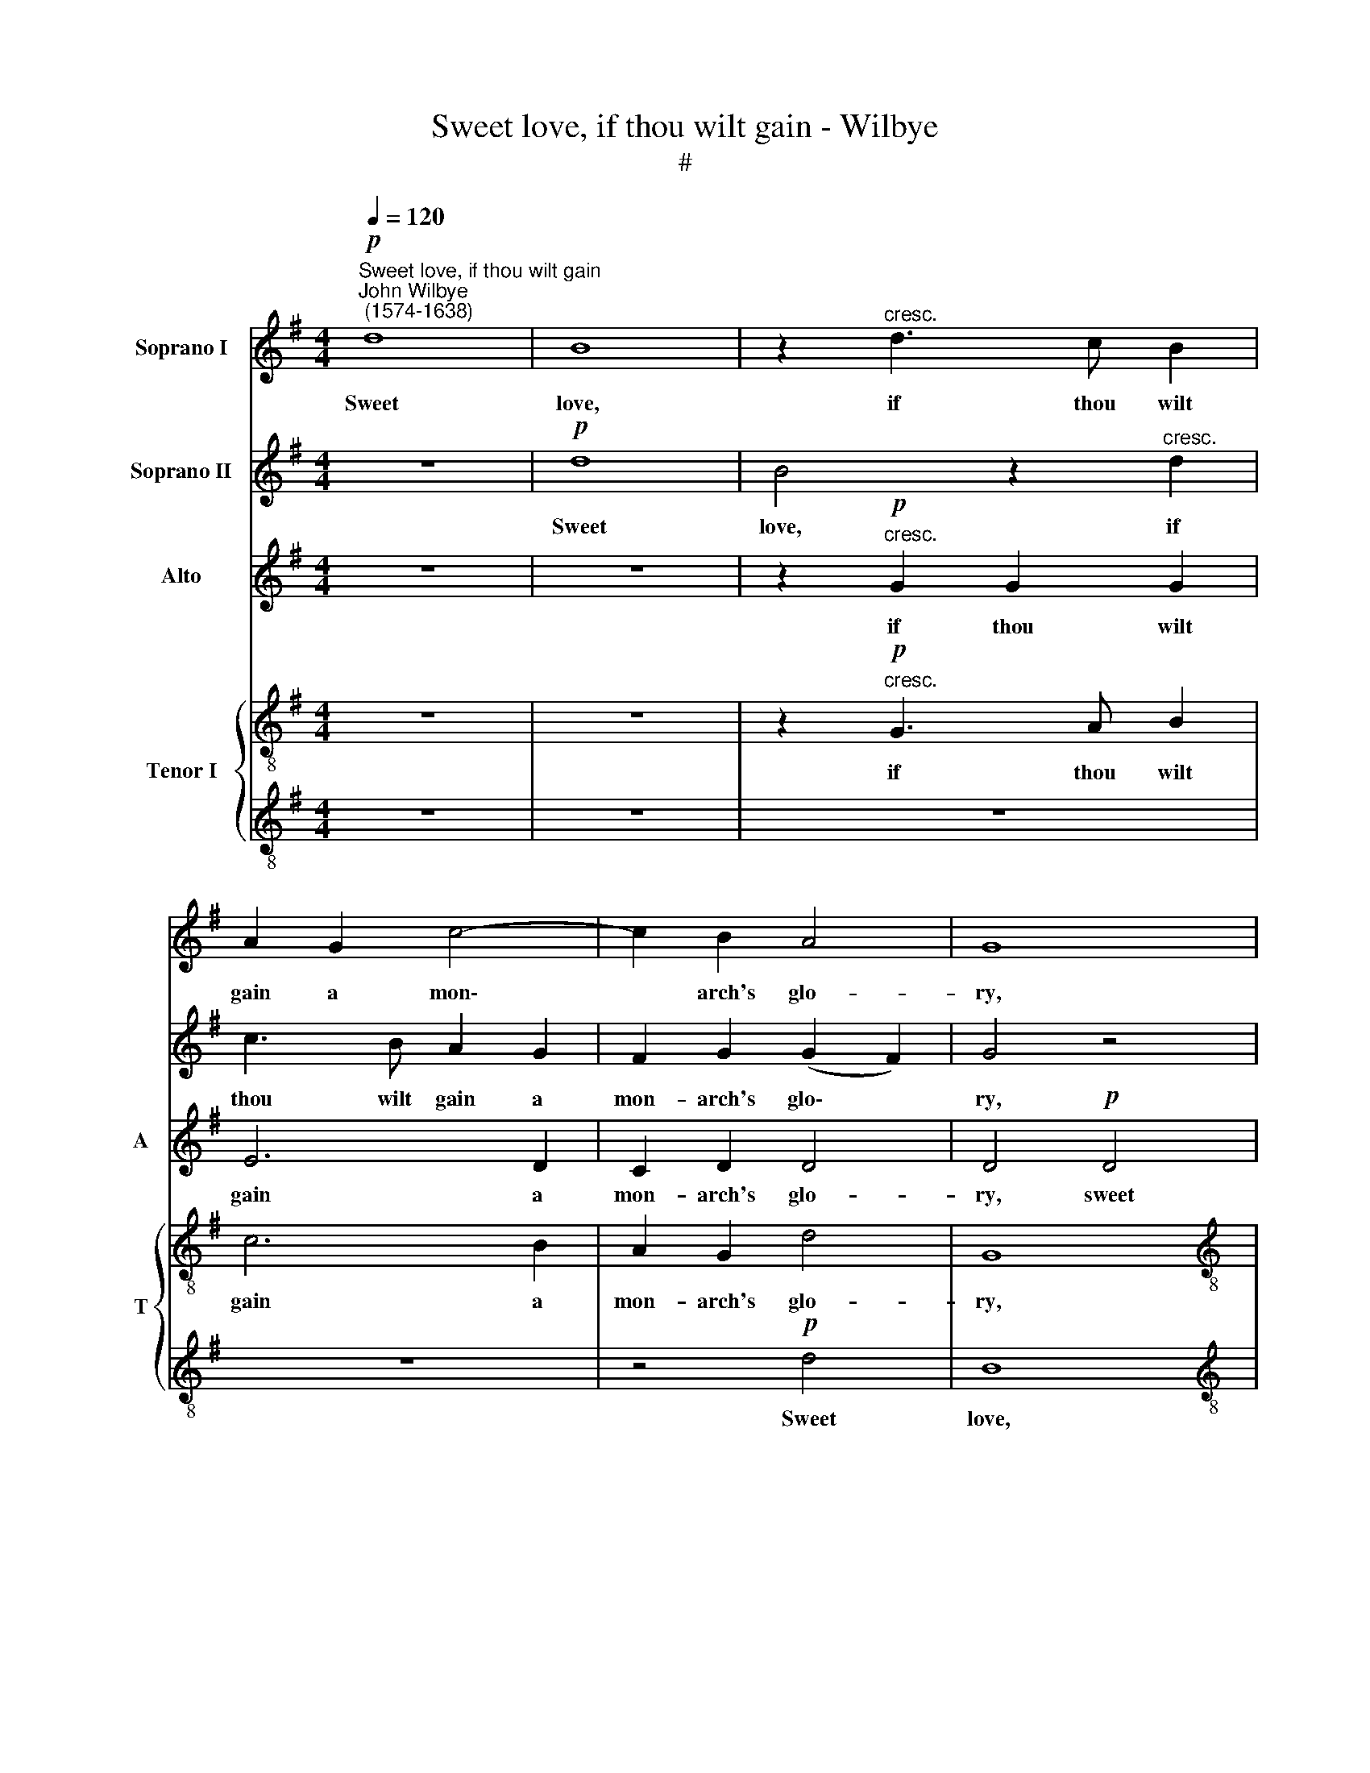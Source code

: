 X:1
T:Sweet love, if thou wilt gain - Wilbye
T:#
%%score 1 2 3 { 4 | 5 }
L:1/8
Q:1/4=120
M:4/4
K:G
V:1 treble nm="Soprano I"
V:2 treble nm="Soprano II"
V:3 treble nm="Alto" snm="A"
V:4 treble-8 nm="Tenor I" snm="T"
V:5 treble-8 
V:1
"^Sweet love, if thou wilt gain""^John Wilbye\n (1574-1638)"!p! d8 | B8 | z2"^cresc." d3 c B2 | %3
w: Sweet|love,|if thou wilt|
 A2 G2 c4- | c2 B2 A4 | G8 |[M:4/4] z8 | z8 | z4 d4 | B4 A4 | G4 d4 | d4 B4 | (AGAB A2) G2 | %13
w: gain a mon\-|* arch's glo-|ry,|||Sub-|due her|heart, who|makes me|glad * * * * and|
 F2 D4 G2 | A8 | A2!f! B3 B B2 | c2 B2 A4 | B4 z4 |!f! d4 d4- | d2 A2 c4- | c2 B2 A4 | G4 B4 | %22
w: sor- ry, and|sor-|ry, Out of thy|gol- den qui-|ver|Take thou|* thy strong\-|* est ar-|row, take|
 B6 A2 | A4 G4 | (F2 G4 F2) | G8 | z8 | z8 | z4 d4- | d4 A2 B2 | c2 d2 e4 | d4 d4- | d4 A2 B2 | %33
w: thou thy|strong- est|ar\- * *|row,|||That|* will thro'|bone and mar-|row, that|* will thro'|
 c4 B4 | A4 A4 | z8 | z8 | z8 | z8 | z2!p! d2 d2 A2 | B4 z2 B2 | A2 B2 A2 z2 | z2 d2 d2 d2 | %43
w: bone and|mar- row,|||||And me and|thee, and|me and thee,|and me and|
 d2 z2 z2 A2 | c3 B A4- | A2 G2 (G4- | G4 F4) | G8 | z8 | z4 G4 | A4 B4 | c2 (B^c) d2 d2 | %52
w: thee, of|grief and fear|* de- li\-||er;||But|come be-|hind, for * if she|
 d2 d2 d4 | d4 z4 | z8 | z8 | z8 | z8 | z4!p! d4 | B4 A4 | G4 z4 | z4 G4 | E4 =F4 | G8 | %64
w: look up- on|thee,|||||A-|las! poor|love,|a-|las! poor|love,|
 z4!pp! A4 | d3 c B2 B2 | A8 | B8- | B16 |] %69
w: Then|thou art woe- be-|gone|thee.||
V:2
 z8 |!p! d8 | B4 z2"^cresc." d2 | c3 B A2 G2 | F2 G2 (G2 F2) | G4 z4 |[M:4/4] z8 | z8 | z8 | %9
w: |Sweet|love, if|thou wilt gain a|mon- arch's glo\- *|ry,||||
 z4 d4 | B4 A4 | G4 d4 | d6 B2 | (AGAB A2) G2- | G2 (F2 E4) | F2!f! d3 d d2 | e2 d2 d4 | d4!f! B4 | %18
w: Sub-|due her|heart, who|makes me|glad * * * * and|* sor\- *|ry, Out of thy|gol- den qui-|ver Take|
 B6 A2 | A6 G2 | (F2 G4 F2) | G8 | z8 | z8 | z8 | z8 | d8 | A2 B2 c2 c2 | B4 G4 | z4 A4- | %30
w: thou thy|strong- est|ar\- * *|row,|||||That|will thro' bone and|mar- row,|that|
 A4 E2 =F2 | G2 A2 B4 | A4 z4 | z8 | z4 z2!p! d2 | d2 d2 d2 d2- | d2 c4 B2 | d6 c2 | B4 A4 | %39
w: * will thro'|bone and mar-|row,||And|me and thee of|* grief and|fear de-|li- ver,|
 G4 G2 F2 | G4 z2 d2 | d2 d2 d2 B2 | A2 B2 A2 G2 | F2 G2 F4 | z4 A4 | d3 c B2 B2 | A8 | B8 | z8 | %49
w: and me and|thee, and|me and thee, and|me and thee, and|me and thee,|of|grief and fear de-|li-|ver;||
 z8 | z8 | z8 | z8 | z2"^cresc." D4 E2- | E2 F4 G2- | G2 z2 G4 | A4 B4 | c2!f! d2 e2 d2 | %58
w: ||||But come|* be- hind,|* but|come be-|hind, for if she|
 c2 B2 A2 A2 | z4!p! d4 | B4 A4 | G4 z2 d2 | G4 (A3 B) | c6!pp! c2 | c3 B A4- | A2 G2 (G4- | %66
w: look up- on thee,|A-|las! poor|love, a-|las! poor *|love, Then|thou art woe\-|* be- gone|
 G4 F4) | G8- | G16 |] %69
w: |thee.||
V:3
 z8 | z8 | z2"^cresc."!p! G2 G2 G2 | E6 D2 | C2 D2 D4 | D4!p! D4 |[M:4/4] B,4 z2"^cresc." D2 | %7
w: ||if thou wilt|gain a|mon- arch's glo-|ry, sweet|love, if|
w: |||||||
 C3 B, C2 D2 | (E=F) G2 (G2 ^F2) | G4 z4 | D8 | B,3 C D2 D2 | D4 D4 | (DEFG F2) D2 | (^C2 D4 C2) | %15
w: thou wilt gain a|mon\- * arch's glo\- *|ry,|Sub-|due her heart, who|makes me|glad * * * * and|sor\- * *|
w: ||||||||
 D2!f! G3 G G2 | G2 G2 (G2 F2) | G8 | z8 | z8 | z8 | z4!f! G4 | G6 =F2 | =F4 C4 | D8 | B,4 z4 | %26
w: ry, Out of thy|gol- den qui\- *|ver||||take|thou thy|strong- est|ar-|row,|
w: |||||||||||
 z4 A4- | A4 E2 =F2 | G2 A2 B4 | A4 z4 | z4 G4- | G4 D2 E2 | =F2 G2 A4 | G8 | z4 z2!p! A2 | %35
w: That|* will thro'|bone and mar-|row,|that|* will thro'|bone and mar-|row,|And|
w: |||||||||
 B2 A2 B2 A2 | A4 G4 | F4 A2 (A2- | AG G4 F2) | G4 z4 | z2 D2 D2 D2 | D2 G2 F2 G2 | D4 z2 B,2 | %43
w: me and thee of|grief and|fear de- li\-||ver,|and me and|thee, and me and|thee, and|
w: ||||||||
 A,2 G,2 A,2 D2 | E4 E4 | D4 G,4 | A,8 | G,6"^cresc." B,2- | B,2 C4 D2- | D2 E2 D2 E2- | %50
w: me and thee of|grief and|fear de-|li-|ver; But|* come be\-|* hind, but come|
w: |||||||
 E2 F4 G2- | G2 G2 A2 B2 | A2 G2 (G2 F2) | G8 | z8 | z8 | z4 z2!f! G,2- | G,A, B,2 C2 D2 | %58
w: * be- hind,|* for if she|look up- on *|thee,|||||
w: ||||||for|* if she look up-|
 (E=F G4 ^F2) | G2!p! B,2 D2 D2 | G,4 D4 | B,8- | B,4 A,4 | G,4!pp! G,4 | C6 B,2 | A,4 (B,3 C) | %66
w: on * * *|thee, A- las! poor|love, a-|las!|* poor|love, Then|thou art|woe- be\- *|
w: ||||||||
 D8 | D8- | D16 |] %69
w: gone|thee.||
w: |||
V:4
 z8 | z8 | z2"^cresc."!p! G3 A B2 | c6 B2 | A2 G2 d4 | G8 | %6
w: ||if thou wilt|gain a|mon- arch's glo-|ry,|
[M:4/4][K:treble-8] z2"^cresc." g2 g2 g2 | e6 d2 | c2 d2 d4 | d2 g2 g2 f2 | g4 z4 | d4 g2 g2 | %12
w: if thou wilt|gain a|mon- arch's glo-|ry, Sub- due her|heart,|who makes me|
 (fefg f2) z2 | z4 d4 | A8 | A2!f! G3 G G2 | G2 G2 A4 | G4!f! g4 | g6 d2 | =f4 e4 | d8 | G8 | z8 | %23
w: glad * * * *|and|sor-|ry, Out of thy|gol- den qui-|ver Take|thou thy|strong- est|ar-|row,||
 z8 | z4 d4- | d4 B2 c2 | d2 B2 d4 | c4 g4- | g4 d2 e2 | =f2 d2 f4 | e4 z4 | z4 d4- | d4 c2 d2 | %33
w: |That|* will thro'|bone and mar-|row, that|* will thro'|bone and mar-|row,|that|* will thro'|
 e2 =f2 g4- | g4 f4 | z8 | z8 | z8 | z2!p! d2 d2 A2 | B3 c d4- | d2 B2 A2 G2 | A2 G2 z2 g2 | %42
w: bone and mar\-|* row,||||And me and|thee of grief|* and fear de-|li- ver, and|
 f2 g2 f2 d2 | d2 ^c2 d2 d2 | c6 B2 | A4 (B3 c) | d8 | d4"^cresc." d4 | e4 f4 | g4 z4 | z8 | z8 | %52
w: me and thee, and|me and thee of|grief and|fear de\- *|li-|ver; But|come be-|hind,|||
 z8 | z4"^cresc." B4 | c4 d4 | e4 d2 e2- | e2 f4 g2- | g2 d2!f! g2 g2 | c2 d2 d4 | d2!p! g2 g2 f2 | %60
w: |but|come be-|hind, but come|* be- hind,|* for if she|look up- on|thee, A- las! poor|
 g4 z4 | G4 G4- | G4 =F4 | E4!pp! E4 | A4 A4 | D4 D4 | D8 | D8- | D16 |] %69
w: love,|a- las!|* poor|love, Then|thou art|woe- be-|gone|thee.||
V:5
 z8 | z8 | z8 | z8 | z4!p! d4 | B8 |[M:4/4][K:treble-8] z2"^cresc." d3 c B2 | A2 G2 c4- | %8
w: ||||Sweet|love,|if thou wilt|gain a mon\-|
 c2 B2 A4 | G4 d4 | G4 A4 | B4 G4 | A6 (Bc) | d4 D4 | (E2 D2 E4) | D2!f! d3 d d2 | c2 d2 d4 | d8 | %18
w: * arch's glo-|ry, Sub-|due her|heart, who|makes me *|glad and|sor\- * *|ry, Out of thy|gol- den qui-|ver|
 z8 | z8 | z8 | z8 |!f! d4 d4- | d2 A2 c4- | c2 B2 A4 | G8 | z8 | z8 | z8 | d8 | A2 B2 c2 c2 | %31
w: ||||Take thou|* thy strong\-|* est ar-|row,||||that|will thro' bone and|
 B4 G4 | z8 | z8 | z4!p! d4 | g2 f2 g2 d2 | =f4 e4 | d4 A4 | B3 c d4- | d2 d2 d2 d2 | G4 z2 g2 | %41
w: mar- row,|||And|me and thee of|grief and|fear de-|li\- * ver,|* and me and|thee, and|
 f2 g2 d2 d2 | d2 G2 d4 | z4 z2 A2 | A4 A4 | D4 D4 | D8 | D6"^cresc." G2- | G2 A4 B2- | %49
w: me and thee, and|me and thee|of|grief and|fear de-|li-|ver; But|* come be\-|
 B2 c2 B2 c2- | c2 d4 e2- | e2 e2 f2 g2 | d2 G2 d4 | B4"^cresc." G4 | E2 A2 D4 | z2 G2 G3 G | %56
w: * hind, but come|* be- hind,|* for if she|look up- on|thee, but|come be- hind,|for if she|
 c2 A2 d2 G2 |!f! G4 G2 D2 | A2 (Bc) (d2 A2) | B4 z4 | z2!p! g2 g2 f2 | g4 d4 | c8- | c4!pp! c4 | %64
w: look up- on thee,|for if she|look up\- * on *|thee,|A- las! poor|love, a-|las!|* poor|
 e4 e4 | d2 d2 d2 G2 | A8 | G8- | G16 |] %69
w: love, Then|thou art woe- be-|gone|thee.||

